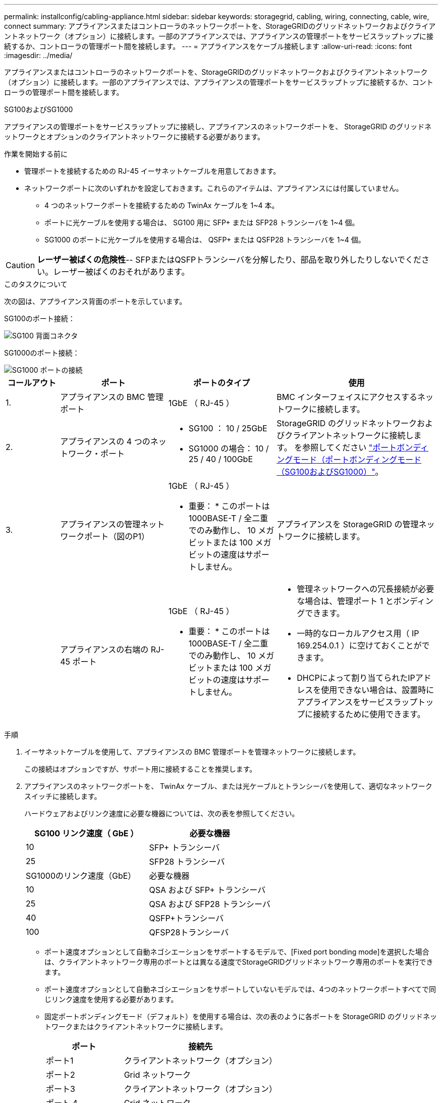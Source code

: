 ---
permalink: installconfig/cabling-appliance.html 
sidebar: sidebar 
keywords: storagegrid, cabling, wiring, connecting, cable, wire, connect 
summary: アプライアンスまたはコントローラのネットワークポートを、StorageGRIDのグリッドネットワークおよびクライアントネットワーク（オプション）に接続します。一部のアプライアンスでは、アプライアンスの管理ポートをサービスラップトップに接続するか、コントローラの管理ポート間を接続します。 
---
= アプライアンスをケーブル接続します
:allow-uri-read: 
:icons: font
:imagesdir: ../media/


[role="lead"]
アプライアンスまたはコントローラのネットワークポートを、StorageGRIDのグリッドネットワークおよびクライアントネットワーク（オプション）に接続します。一部のアプライアンスでは、アプライアンスの管理ポートをサービスラップトップに接続するか、コントローラの管理ポート間を接続します。

[role="tabbed-block"]
====
.SG100およびSG1000
--
アプライアンスの管理ポートをサービスラップトップに接続し、アプライアンスのネットワークポートを、 StorageGRID のグリッドネットワークとオプションのクライアントネットワークに接続する必要があります。

.作業を開始する前に
* 管理ポートを接続するための RJ-45 イーサネットケーブルを用意しておきます。
* ネットワークポートに次のいずれかを設定しておきます。これらのアイテムは、アプライアンスには付属していません。
+
** 4 つのネットワークポートを接続するための TwinAx ケーブルを 1~4 本。
** ポートに光ケーブルを使用する場合は、 SG100 用に SFP+ または SFP28 トランシーバを 1~4 個。
** SG1000 のポートに光ケーブルを使用する場合は、 QSFP+ または QSFP28 トランシーバを 1~4 個。





CAUTION: *レーザー被ばくの危険性*-- SFPまたはQSFPトランシーバを分解したり、部品を取り外したりしないでください。レーザー被ばくのおそれがあります。

.このタスクについて
次の図は、アプライアンス背面のポートを示しています。

SG100のポート接続：

image::../media/sg100_connections.png[SG100 背面コネクタ]

SG1000のポート接続：

image::../media/sg1000_connections.png[SG1000 ポートの接続]

[cols="1a,2a,2a,3a"]
|===
| コールアウト | ポート | ポートのタイプ | 使用 


 a| 
1.
 a| 
アプライアンスの BMC 管理ポート
 a| 
1GbE （ RJ-45 ）
 a| 
BMC インターフェイスにアクセスするネットワークに接続します。



 a| 
2.
 a| 
アプライアンスの 4 つのネットワーク・ポート
 a| 
* SG100 ： 10 / 25GbE
* SG1000 の場合： 10 / 25 / 40 / 100GbE

 a| 
StorageGRID のグリッドネットワークおよびクライアントネットワークに接続します。  を参照してください link:../installconfig/gathering-installation-information-sg100-and-sg1000.html#port-bond-modes["ポートボンディングモード（ポートボンディングモード（SG100およびSG1000）"]。



 a| 
3.
 a| 
アプライアンスの管理ネットワークポート（図のP1）
 a| 
1GbE （ RJ-45 ）

* 重要： * このポートは 1000BASE-T / 全二重でのみ動作し、 10 メガビットまたは 100 メガビットの速度はサポートしません。
 a| 
アプライアンスを StorageGRID の管理ネットワークに接続します。



 a| 
 a| 
アプライアンスの右端の RJ-45 ポート
 a| 
1GbE （ RJ-45 ）

* 重要： * このポートは 1000BASE-T / 全二重でのみ動作し、 10 メガビットまたは 100 メガビットの速度はサポートしません。
 a| 
* 管理ネットワークへの冗長接続が必要な場合は、管理ポート 1 とボンディングできます。
* 一時的なローカルアクセス用（ IP 169.254.0.1 ）に空けておくことができます。
* DHCPによって割り当てられたIPアドレスを使用できない場合は、設置時にアプライアンスをサービスラップトップに接続するために使用できます。


|===
.手順
. イーサネットケーブルを使用して、アプライアンスの BMC 管理ポートを管理ネットワークに接続します。
+
この接続はオプションですが、サポート用に接続することを推奨します。

. アプライアンスのネットワークポートを、 TwinAx ケーブル、または光ケーブルとトランシーバを使用して、適切なネットワークスイッチに接続します。
+
ハードウェアおよびリンク速度に必要な機器については、次の表を参照してください。

+
[cols="2a,2a"]
|===
| SG100 リンク速度（ GbE ） | 必要な機器 


 a| 
10
 a| 
SFP+ トランシーバ



 a| 
25
 a| 
SFP28 トランシーバ



| SG1000のリンク速度（GbE） | 必要な機器 


 a| 
10
 a| 
QSA および SFP+ トランシーバ



 a| 
25
 a| 
QSA および SFP28 トランシーバ



 a| 
40
 a| 
QSFP+トランシーバ



 a| 
100
 a| 
QFSP28トランシーバ

|===
+
** ポート速度オプションとして自動ネゴシエーションをサポートするモデルで、[Fixed port bonding mode]を選択した場合は、クライアントネットワーク専用のポートとは異なる速度でStorageGRIDグリッドネットワーク専用のポートを実行できます。
** ポート速度オプションとして自動ネゴシエーションをサポートしていないモデルでは、4つのネットワークポートすべてで同じリンク速度を使用する必要があります。
** 固定ポートボンディングモード（デフォルト）を使用する場合は、次の表のように各ポートを StorageGRID のグリッドネットワークまたはクライアントネットワークに接続します。
+
[cols="1a,2a"]
|===
| ポート | 接続先 


 a| 
ポート1
 a| 
クライアントネットワーク（オプション）



 a| 
ポート2
 a| 
Grid ネットワーク



 a| 
ポート3
 a| 
クライアントネットワーク（オプション）



 a| 
ポート 4.
 a| 
Grid ネットワーク

|===
** アグリゲートポートボンディングモードを使用する場合は、 1 つ以上のネットワークポートを 1 つ以上のスイッチに接続します。単一点障害を回避するために、 4 つのポートのうち少なくとも 2 つを接続する必要があります。1 つの LACP ボンドに複数のスイッチを使用する場合は、スイッチが MLAG または同等の機能をサポートしている必要があります。


. StorageGRID の管理ネットワークを使用する場合は、アプライアンスの管理ネットワークポートをイーサネットケーブルで管理ネットワークに接続します。


--
.SG110およびSG1100
--
アプライアンスの管理ポートをサービスラップトップに接続し、アプライアンスのネットワークポートをStorageGRID のグリッドネットワークとクライアントネットワーク（オプション）に接続します。

.作業を開始する前に
* 管理ポートを接続するための RJ-45 イーサネットケーブルを用意しておきます。
* ネットワークポートに次のいずれかを設定しておきます。これらのアイテムは、アプライアンスには付属していません。
+
** 4 つのネットワークポートを接続するための TwinAx ケーブルを 1~4 本。
** SG110でポートに光ケーブルを使用する場合は、SFP+またはSFP28トランシーバを1~4個。
** SG1100でポートに光ケーブルを使用する場合は、QSFP+またはQSFP28トランシーバを1~4個。





CAUTION: *レーザー被ばくの危険性*-- SFPまたはQSFPトランシーバを分解したり、部品を取り外したりしないでください。レーザー被ばくのおそれがあります。

.このタスクについて
次の図は、アプライアンス背面のポートを示しています。

SG110のポート接続：

image::../media/sgf6112_connections.png[SG110背面のコネクタ]

SG1100のポート接続：

image::../media/sg1100_connections.png[SG1000 ポートの接続]

[cols="1a,2a,2a,3a"]
|===
| コールアウト | ポート | ポートのタイプ | 使用 


 a| 
1.
 a| 
アプライアンスの BMC 管理ポート
 a| 
1GbE （ RJ-45 ）
 a| 
BMC インターフェイスにアクセスするネットワークに接続します。



 a| 
2.
 a| 
アプライアンスの 4 つのネットワーク・ポート
 a| 
* SG110の場合：10 / 25GbE
* SG1100の場合：10 / 25 / 40 / 100GbE

 a| 
StorageGRID のグリッドネットワークおよびクライアントネットワークに接続します。を参照してください link:gathering-installation-information-sg110-and-sg1100.html#port-bond-modes["ポートボンディングモード（SG110およびSG1100）"]



 a| 
3.
 a| 
アプライアンスの管理ネットワークポート
 a| 
1GbE （ RJ-45 ）

*重要：*このポートは1/10GbE（RJ-45）でのみ動作し、100メガビット速度をサポートしません。
 a| 
アプライアンスを StorageGRID の管理ネットワークに接続します。



 a| 
 a| 
アプライアンスの右端の RJ-45 ポート
 a| 
1GbE （ RJ-45 ）

*重要：*このポートは1/10GbE（RJ-45）でのみ動作し、100メガビット速度をサポートしません。
 a| 
* 管理ネットワークへの冗長接続が必要な場合は、管理ポート 1 とボンディングできます。
* 一時的なローカルアクセス用（ IP 169.254.0.1 ）に空けておくことができます。
* DHCPによって割り当てられたIPアドレスを使用できない場合は、設置時にアプライアンスをサービスラップトップに接続するために使用できます。


|===
.手順
. イーサネットケーブルを使用して、アプライアンスの BMC 管理ポートを管理ネットワークに接続します。
+
この接続はオプションですが、サポート用に接続することを推奨します。

. アプライアンスのネットワークポートを、 TwinAx ケーブル、または光ケーブルとトランシーバを使用して、適切なネットワークスイッチに接続します。
+
ハードウェアおよびリンク速度に必要な機器については、次の表を参照してください。

+
[cols="2a,2a"]
|===
| SG110のリンク速度（GbE） | 必要な機器 


 a| 
10
 a| 
SFP+ トランシーバ



 a| 
25
 a| 
SFP28 トランシーバ



| SG1100のリンク速度（GbE） | 必要な機器 


 a| 
10
 a| 
QSA および SFP+ トランシーバ



 a| 
25
 a| 
QSA および SFP28 トランシーバ



 a| 
40
 a| 
QSFP+トランシーバ



 a| 
100
 a| 
QFSP28トランシーバ

|===
+
** ポート速度オプションとして自動ネゴシエーションをサポートするモデルで、[Fixed port bonding mode]を選択した場合は、クライアントネットワーク専用のポートとは異なる速度でStorageGRIDグリッドネットワーク専用のポートを実行できます。
** ポート速度オプションとして自動ネゴシエーションをサポートしていないモデルでは、4つのネットワークポートすべてで同じリンク速度を使用する必要があります。
** 固定ポートボンディングモード（デフォルト）を使用する場合は、次の表のように各ポートを StorageGRID のグリッドネットワークまたはクライアントネットワークに接続します。
+
[cols="1a,2a"]
|===
| ポート | 接続先 


 a| 
ポート1
 a| 
クライアントネットワーク（オプション）



 a| 
ポート2
 a| 
Grid ネットワーク



 a| 
ポート3
 a| 
クライアントネットワーク（オプション）



 a| 
ポート 4.
 a| 
Grid ネットワーク

|===
** アグリゲートポートボンディングモードを使用する場合は、 1 つ以上のネットワークポートを 1 つ以上のスイッチに接続します。単一点障害を回避するために、 4 つのポートのうち少なくとも 2 つを接続する必要があります。1 つの LACP ボンドに複数のスイッチを使用する場合は、スイッチが MLAG または同等の機能をサポートしている必要があります。


. StorageGRID の管理ネットワークを使用する場合は、アプライアンスの管理ネットワークポートをイーサネットケーブルで管理ネットワークに接続します。


--
.SG5700
--
2台のコントローラを相互に接続し、各コントローラの管理ポートを接続し、E5700SGコントローラの10 / 25GbEポートをStorageGRID のグリッドネットワークとクライアントネットワーク（オプション）に接続します。

.作業を開始する前に
* アプライアンスの箱を開封し、次のものを取り出しておきます。
+
** 電源コード × 2 。
** コントローラの FC インターコネクトポート用の光ケーブル × 2 。
** 10GbE または 16Gbps FC をサポートする SFP+ トランシーバ × 8 。ネットワークポートで 10GbE のリンク速度を使用する場合は、両方のコントローラの 2 つのインターコネクトポートと E5700SG コントローラの 4 つの 10 / 25GbE ネットワークポートでトランシーバを使用できます。


* アプライアンスには付属していない次のものを用意しておきます。
+
** 使用する 10 / 25GbE ポート用の光ケーブルを 1~4 本。
** 25GbE のリンク速度を使用する場合は、 SFP28 トランシーバを 1~4 個。
** 管理ポートを接続するためのイーサネットケーブル。





CAUTION: *レーザー光にさらされる危険性*-- SFPトランシーバを分解したり、部品を取り外したりしないでください。レーザー被ばくのおそれがあります。

.このタスクについて
この図は、SG5760と60SG5712の2台のコントローラと、E2800シリーズのストレージコントローラの上部と下部のE5700SGコントローラを示しています。SG5712とSG5712では、E2800シリーズのストレージコントローラは背面から見てE5700SGコントローラの左側にあります。

SG5760の接続：

image::../media/sg5760_connections.gif[SG5760 アプライアンスでの接続]

SG5760Xの接続：

image::../media/sg5760X_connections.png[SG5760Xアプライアンスでの接続]

[cols="1a,2a,2a,2a"]
|===
| コールアウト | ポート | ポートのタイプ | 使用 


 a| 
1.
 a| 
各コントローラの 2 つのインターコネクトポート
 a| 
16Gb/s FC 光ファイバ SFP+
 a| 
2 台のコントローラを相互に接続します。



 a| 
2.
 a| 
E2800シリーズコントローラの管理ポート1
 a| 
1GbE （ RJ-45 ）
 a| 
SANtricity System Manager にアクセスするネットワークに接続します。StorageGRID の管理ネットワークまたは独立した管理ネットワークを使用できます。



 a| 
2.
 a| 
E2800シリーズコントローラの管理ポート2
 a| 
1GbE （ RJ-45 ）
 a| 
テクニカルサポート専用です。



 a| 
3.
 a| 
E5700SGコントローラの管理ポート1
 a| 
1GbE （ RJ-45 ）
 a| 
E5700SG コントローラを StorageGRID の管理ネットワークに接続しています。



 a| 
3.
 a| 
E5700SGコントローラの管理ポート2
 a| 
1GbE （ RJ-45 ）
 a| 
* 管理ネットワークへの冗長接続が必要な場合は、管理ポート 1 とボンディングできます。
* 一時的なローカルアクセス用（ IP 169.254.0.1 ）に空けておくことができます。
* DHCPによって割り当てられたIPアドレスを使用できない場合は、設置時にE5700SGコントローラをサービスラップトップに接続するために使用できます。




 a| 
4.
 a| 
E5700SG コントローラの 10 / 25GbE ポート 1~4
 a| 
10GbE または 25GbE

* 注：アプライアンス付属の SFP+ トランシーバは、 10GbE のリンク速度をサポートしています。4 つのネットワークポートで 25GbE のリンク速度を使用する場合は、 SFP28 トランシーバを取り付ける必要があります。
 a| 
StorageGRID のグリッドネットワークおよびクライアントネットワークに接続します。を参照してください link:gathering-installation-information-sg5700.html#port-bond-modes["ポートボンディングモード（E5700SGコントローラ）"]。

|===
.手順
. 2 本の光ケーブルと 8 つのうち 4 つの SFP+ トランシーバを使用して、 E2800 コントローラを E5700SG コントローラに接続します。
+
[cols="1a,1a"]
|===
| 接続するポート | 接続先のポート 


 a| 
E2800 コントローラのインターコネクトポート 1
 a| 
E5700SGコントローラのインターコネクトポート1



 a| 
E2800コントローラのインターコネクトポート2
 a| 
E5700SGコントローラのインターコネクトポート2

|===
. SANtricity System Manager を使用する場合は、 E2800 コントローラの管理ポート 1 （ P1 、左側の RJ-45 ポート）をイーサネットケーブルで SANtricity System Manager の管理ネットワークに接続します。
+
E2800コントローラの管理ポート2（P2、右側のRJ-45ポート）は使用しないでください。このポートはテクニカルサポート専用です。

. StorageGRID の管理ネットワークを使用する場合は、 E5700SG コントローラの管理ポート 1 （ P1 、左側の RJ-45 ポート）をイーサネットケーブルで管理ネットワークに接続してください。
+
管理ネットワークにアクティブ / バックアップネットワークボンディングモードを使用する場合は、 E5700SG コントローラの管理ポート 2 （右側の RJ-45 ポート）をイーサネットケーブルで管理ネットワークに接続してください。

. E5700SG コントローラの 10 / 25GbE ポートを、光ケーブルと SFP+ または SFP28 トランシーバを使用して適切なネットワークスイッチに接続します。
+

NOTE: 10GbE のリンク速度を使用する場合は、 SFP+ トランシーバを取り付けます。25GbE のリンク速度を使用する場合は、 SFP28 トランシーバを取り付けます。

+
** ポート速度オプションとして自動ネゴシエーションをサポートするモデルで、[Fixed port bonding mode]を選択した場合は、クライアントネットワーク専用のポートとは異なる速度でStorageGRIDグリッドネットワーク専用のポートを実行できます。
** ポート速度オプションとして自動ネゴシエーションをサポートしていないモデルでは、4つのネットワークポートすべてで同じリンク速度を使用する必要があります。
** 固定ポートボンディングモード（デフォルト）を使用する場合は、次の表のように各ポートを StorageGRID のグリッドネットワークまたはクライアントネットワークに接続します。
+
[cols="1a,1a"]
|===
| ポート | 接続先 


 a| 
ポート1
 a| 
クライアントネットワーク（オプション）



 a| 
ポート2
 a| 
Grid ネットワーク



 a| 
ポート3
 a| 
クライアントネットワーク（オプション）



 a| 
ポート 4.
 a| 
Grid ネットワーク

|===
** アグリゲートポートボンディングモードを使用する場合は、 1 つ以上のネットワークポートを 1 つ以上のスイッチに接続します。単一点障害を回避するために、 4 つのポートのうち少なくとも 2 つを接続する必要があります。1 つの LACP ボンドに複数のスイッチを使用する場合は、スイッチが MLAG または同等の機能をサポートしている必要があります。




--
.SG6000を使用します
--
ストレージコントローラをSG6000-CNコントローラに接続し、3台すべてのコントローラの管理ポートを接続し、SG6000-CNコントローラのネットワークポートをStorageGRID のグリッドネットワークとクライアントネットワーク（オプション）に接続します。

.作業を開始する前に
* アプライアンスに付属する 4 本の光ケーブルを使用して、 2 台のストレージコントローラを SG6000-CN コントローラに接続します。
* 管理ポートを接続するための RJ-45 イーサネットケーブルを最低 4 本用意しておきます。
* ネットワークポートに次のいずれかを設定しておきます。これらのアイテムは、アプライアンスには付属していません。
+
** 4 つのネットワークポートを接続するための TwinAx ケーブルを 1~4 本。
** ポートに光ケーブルを使用する場合は、 SFP+ または SFP28 トランシーバを 1~4 個。
+

CAUTION: *レーザー光にさらされる危険性*-- SFPトランシーバを分解したり、部品を取り外したりしないでください。レーザー被ばくのおそれがあります。





.このタスクについて
次の図は、SG6060およびSG6060Xアプライアンスの3台のコントローラを示しています（上がSG6000-CNコンピューティングコントローラ、下が2台のE2800ストレージコントローラ）。SG6060ではE2800Aコントローラを使用し、SG6060Xでは2つのバージョンのいずれかのE2800Bコントローラを使用します。


NOTE: E2800コントローラの仕様と機能はどちらのバージョンもインターコネクトポートの場所を除いて同じです。


CAUTION: E2800AとE2800Bのコントローラを同じアプライアンスで使用しないでください。

SG6060の接続：

image::../media/sg6000_e2800_connections.png[SG6060からE2800Aへの接続]

SG6060Xの接続：

* バージョン1
+
image::../media/sg6000x_e2800B_connections.png[SG6060とE2800Bの接続]

* バージョン2
+

NOTE: E2800BコントローラのFCトランシーバが上部のFC接続ポート（6）に取り付けられている場合は、下部の右下のFC接続ポート（7）に移動します。

+
image::../media/sg6000x_e2800B2_connections.png[SG6060とE2800Bの接続]



次の図は、 SGF6024 アプライアンスの 3 台のコントローラを示しています。 SG6000-CN コンピューティングコントローラが上部に、 2 台の EF570 ストレージコントローラがコンピューティングコントローラの下側にそれぞれ配置されています。

SGF6024の接続：

image::../media/sg6000_ef570_connections.png[SG6000 と SGF570 の接続]

[cols="1a,2a,2a,3a"]
|===
| コールアウト | ポート | ポートのタイプ | 使用 


 a| 
1.
 a| 
SG6000-CN コントローラの BMC 管理ポート
 a| 
1GbE （ RJ-45 ）
 a| 
BMC インターフェイスにアクセスするネットワークに接続します。



 a| 
2.
 a| 
FC 接続ポート：

* SG6000-CN コントローラで 4 つ
* 各ストレージコントローラに 2 つ

 a| 
16Gb/s FC 光ファイバ SFP+
 a| 
各ストレージコントローラを SG6000-CN コントローラに接続します。



 a| 
3.
 a| 
SG6000-CN コントローラの 4 つのネットワークポート
 a| 
10 / 25GbE
 a| 
StorageGRID のグリッドネットワークおよびクライアントネットワークに接続します。を参照してください link:../installconfig/gathering-installation-information-sg6000.html#port-bond-modes["ポートボンディングモード（SG6000-CNコントローラ）"]。



 a| 
4.
 a| 
SG6000-CNコントローラの管理ネットワークポート（図のP1）
 a| 
1GbE （ RJ-45 ）

* 重要： * このポートは 1000BASE-T / 全二重でのみ動作し、 10 メガビットまたは 100 メガビットの速度はサポートしません。
 a| 
SG6000-CN コントローラを StorageGRID の管理ネットワークに接続します。



 a| 
 a| 
SG6000-CN コントローラの右端の RJ-45 ポート
 a| 
1GbE （ RJ-45 ）

* 重要： * このポートは 1000BASE-T / 全二重でのみ動作し、 10 メガビットまたは 100 メガビットの速度はサポートしません。
 a| 
* 管理ネットワークへの冗長接続が必要な場合は、管理ポート 1 とボンディングできます。
* 一時的なローカルアクセス用（ IP 169.254.0.1 ）に空けておくことができます。
* DHCPによって割り当てられたIPアドレスを使用できない場合は、設置時にSG6000-CNコントローラをサービスラップトップに接続するために使用できます。




 a| 
5.
 a| 
各ストレージコントローラの管理ポート 1
 a| 
1GbE （ RJ-45 ）
 a| 
SANtricity System Manager にアクセスするネットワークに接続します。



 a| 
 a| 
各ストレージコントローラの管理ポート2
 a| 
1GbE （ RJ-45 ）
 a| 
テクニカルサポート専用です。

|===
.手順
. イーサネットケーブルを使用して、 SG6000-CN コントローラの BMC 管理ポートを管理ネットワークに接続します。
+
この接続はオプションですが、サポート用に接続することを推奨します。

. ストレージコントローラの 4 本の光ケーブルと 4 個の SFP+ トランシーバを使用して、各ストレージコントローラの 2 つの FC ポートを SG6000-CN コントローラの FC ポートに接続します。
. SG6000-CN コントローラのネットワークポートを、 TwinAx ケーブル、または光ケーブルと SFP+ または SFP28 トランシーバを使用して、適切なネットワークスイッチに接続します。
+

NOTE: 10GbE のリンク速度を使用する場合は、 SFP+ トランシーバを取り付けます。25GbE のリンク速度を使用する場合は、 SFP28 トランシーバを取り付けます。

+
** ポート速度オプションとして自動ネゴシエーションをサポートするモデルで、[Fixed port bonding mode]を選択した場合は、クライアントネットワーク専用のポートとは異なる速度でStorageGRIDグリッドネットワーク専用のポートを実行できます。
** ポート速度オプションとして自動ネゴシエーションをサポートしていないモデルでは、4つのネットワークポートすべてで同じリンク速度を使用する必要があります。
** 固定ポートボンディングモード（デフォルト）を使用する場合は、次の表のように各ポートを StorageGRID のグリッドネットワークまたはクライアントネットワークに接続します。
+
[cols="1a,2a"]
|===
| ポート | 接続先 


 a| 
ポート1
 a| 
クライアントネットワーク（オプション）



 a| 
ポート2
 a| 
Grid ネットワーク



 a| 
ポート3
 a| 
クライアントネットワーク（オプション）



 a| 
ポート 4.
 a| 
Grid ネットワーク

|===
+
*** アグリゲートポートボンディングモードを使用する場合は、 1 つ以上のネットワークポートを 1 つ以上のスイッチに接続します。単一点障害を回避するために、 4 つのポートのうち少なくとも 2 つを接続する必要があります。1 つの LACP ボンドに複数のスイッチを使用する場合は、スイッチが MLAG または同等の機能をサポートしている必要があります。




. StorageGRID の管理ネットワークを使用する場合は、 SG6000-CN コントローラの管理ネットワークポートをイーサネットケーブルで管理ネットワークに接続します。
. SANtricity System Manager の管理ネットワークを使用する場合は、各ストレージコントローラの管理ポート 1 （ P1 、左側の RJ-45 ポート）を、イーサネットケーブルで SANtricity System Manager の管理ネットワークに接続します。
+
ストレージコントローラの管理ポート2（P2、右側のRJ-45ポート）は使用しないでください。このポートはテクニカルサポート専用です。



--
.SG6100
--
アプライアンスの管理ポートをサービスラップトップに接続し、アプライアンスのネットワークポートをStorageGRID のグリッドネットワークとクライアントネットワーク（オプション）に接続します。

.作業を開始する前に
* 管理ポートを接続するための RJ-45 イーサネットケーブルを用意しておきます。
* ネットワークポートに次のいずれかを設定しておきます。これらのアイテムは、アプライアンスには付属していません。
+
** 4 つのネットワークポートを接続するための TwinAx ケーブルを 1~4 本。
** ポートに光ケーブルを使用する場合は、 SFP+ または SFP28 トランシーバを 1~4 個。





CAUTION: *レーザー光にさらされる危険性*-- SFPトランシーバを分解したり、部品を取り外したりしないでください。レーザー被ばくのおそれがあります。

.このタスクについて
次の図は、SGF6112の背面にあるポートを示しています。

image::../media/sgf6112_connections.png[SGF6112背面のコネクタ]

[cols="1a,2a,2a,3a"]
|===
| コールアウト | ポート | ポートのタイプ | 使用 


 a| 
1.
 a| 
アプライアンスの BMC 管理ポート
 a| 
1GbE （ RJ-45 ）
 a| 
BMC インターフェイスにアクセスするネットワークに接続します。



 a| 
2.
 a| 
アプライアンスに4つの10 / 25GbEネットワークポートがあります
 a| 
 a| 
StorageGRID のグリッドネットワークおよびクライアントネットワークに接続します。を参照してください link:gathering-installation-information-sg6100.html#port-bond-modes["ポートボンディングモード（SGF6112）"]



 a| 
3.
 a| 
アプライアンスの管理ネットワークポート（図のP1）
 a| 
1GbE （ RJ-45 ）

*重要：*このポートは1/10GbE（RJ-45）でのみ動作し、100メガビット速度をサポートしません。
 a| 
アプライアンスを StorageGRID の管理ネットワークに接続します。



 a| 
 a| 
アプライアンスの右端の RJ-45 ポート
 a| 
1GbE （ RJ-45 ）

*重要：*このポートは1/10GbE（RJ-45）でのみ動作し、100メガビット速度をサポートしません。
 a| 
* 管理ネットワークへの冗長接続が必要な場合は、管理ポート 1 とボンディングできます。
* 一時的なローカルアクセス用（ IP 169.254.0.1 ）に空けておくことができます。
* DHCPによって割り当てられたIPアドレスを使用できない場合は、設置時にアプライアンスをサービスラップトップに接続するために使用できます。


|===
.手順
. イーサネットケーブルを使用して、アプライアンスの BMC 管理ポートを管理ネットワークに接続します。
+
この接続はオプションですが、サポート用に接続することを推奨します。

. アプライアンスのネットワークポートを、 TwinAx ケーブル、または光ケーブルとトランシーバを使用して、適切なネットワークスイッチに接続します。
+
[cols="2a,2a"]
|===
| SGF6112のリンク速度（GbE） | 必要な機器 


 a| 
10
 a| 
SFP+ トランシーバ



 a| 
25
 a| 
SFP28 トランシーバ

|===
+
** ポート速度オプションとして自動ネゴシエーションをサポートするモデルで、[Fixed port bonding mode]を選択した場合は、クライアントネットワーク専用のポートとは異なる速度でStorageGRIDグリッドネットワーク専用のポートを実行できます。
** ポート速度オプションとして自動ネゴシエーションをサポートしていないモデルでは、4つのネットワークポートすべてで同じリンク速度を使用する必要があります。
** 固定ポートボンディングモード（デフォルト）を使用する場合は、次の表のように各ポートを StorageGRID のグリッドネットワークまたはクライアントネットワークに接続します。
+
[cols="1a,2a"]
|===
| ポート | 接続先 


 a| 
ポート1
 a| 
クライアントネットワーク（オプション）



 a| 
ポート2
 a| 
Grid ネットワーク



 a| 
ポート3
 a| 
クライアントネットワーク（オプション）



 a| 
ポート 4.
 a| 
Grid ネットワーク

|===
** アグリゲートポートボンディングモードを使用する場合は、 1 つ以上のネットワークポートを 1 つ以上のスイッチに接続します。単一点障害を回避するために、 4 つのポートのうち少なくとも 2 つを接続する必要があります。1 つの LACP ボンドに複数のスイッチを使用する場合は、スイッチが MLAG または同等の機能をサポートしている必要があります。


. StorageGRID の管理ネットワークを使用する場合は、アプライアンスの管理ネットワークポートをイーサネットケーブルで管理ネットワークに接続します。


--
====